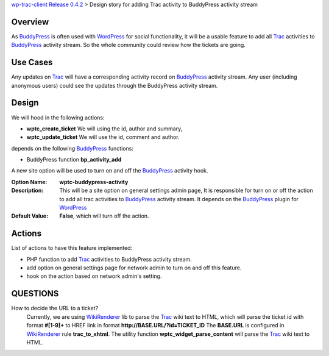 `wp-trac-client Release 0.4.2 <wp-trac-client-0.4.2.rst>`_ > 
Design story for adding Trac activity to BuddyPress activity stream

Overview
--------

As BuddyPress_ is often used with WordPress_ for social functionality,
it will be a usable feature to add all Trac_ activities to BuddyPress_
activity stream.
So the whole community could review how the tickets are going.

Use Cases
---------

Any updates on Trac_ will have a corresponding activity record on
BuddyPress_ activity stream.
Any user (including anonymous users) could see the updates through
the BuddyPress activity stream.

Design
------

We will hood in the following actions:

- **wptc_create_ticket**
  We will using the id, author and summary,
- **wptc_update_ticket**
  We will use the id, comment and author.

depends on the following BuddyPress_ functions:

- BuddyPress function **bp_activity_add**

A new site option will be used to turn on and off the BuddyPress_
activity hook.

:Option Name:
  **wptc-buddypress-activity**
:Description:
  This will be a site option on general settings admin page,
  It is responsible for turn on or off the action to 
  add all trac activities to BuddyPress_ activity stream.
  It depends on the BuddyPress_ plugin for WordPress_
:Default Value:
  **False**, which will turn off the action.

Actions
-------

List of actions to have this feature implemented:

- PHP function to add Trac_ activities to BuddyPress activity stream.
- add option on general settings page for network admin to 
  turn on and off this feature.
- hook on the action based on network admin's setting.

QUESTIONS
---------

How to decide the URL to a ticket?
  Currently, we are using WikiRenderer_ lib to parse the Trac_
  wiki text to HTML, which will parse the ticket id with format
  **#[1-9]+** to HREF link in format 
  **http://BASE.URL/?id=TICKET_ID**
  The **BASE.URL** is configured in WikiRenderer_ 
  rule **trac_to_xhtml**.
  The utility function **wptc_widget_parse_content** will parse 
  the Trac_ wiki text to HTML.

.. _BuddyPress: http://www.buddypress.org
.. _WordPress: http://www.wordpress.org
.. _WikiRenderer: https://github.com/laurentj/wikirenderer
.. _Trac: http://trac.edgewall.org/
